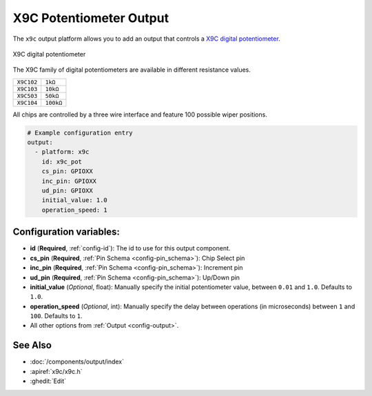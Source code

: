 X9C Potentiometer Output
========================

.. seo::
    :description: Instructions for setting up a X9C digital potentiometer with ESPHome.
    :image: description.svg

The ``x9c`` output platform allows you to add an output that controls a `X9C digital potentiometer <https://www.renesas.com/us/en/document/dst/x9c102-x9c103-x9c104-x9c503-datasheet>`__.

.. figure:: images/x9c.jpg
    :align: center
    :width: 70.0%

    X9C digital potentiometer

The X9C family of digital potentiometers are available in different resistance values.

==================== =====================
``X9C102``           ``1kΩ``
-------------------- ---------------------
``X9C103``           ``10kΩ``
-------------------- ---------------------
``X9C503``           ``50kΩ``
-------------------- ---------------------
``X9C104``           ``100kΩ``
==================== =====================

All chips are controlled by a three wire interface and feature 100 possible wiper positions.

.. code-block:: yaml

    # Example configuration entry
    output:
      - platform: x9c
        id: x9c_pot
        cs_pin: GPIOXX
        inc_pin: GPIOXX
        ud_pin: GPIOXX
        initial_value: 1.0
        operation_speed: 1

Configuration variables:
------------------------

- **id** (**Required**, :ref:`config-id`): The id to use for this output component.
- **cs_pin** (**Required**, :ref:`Pin Schema <config-pin_schema>`): Chip Select pin
- **inc_pin** (**Required**, :ref:`Pin Schema <config-pin_schema>`): Increment pin
- **ud_pin** (**Required**, :ref:`Pin Schema <config-pin_schema>`): Up/Down pin
- **initial_value** (*Optional*, float): Manually specify the initial potentiometer value, between ``0.01`` and ``1.0``. Defaults to ``1.0``.
- **operation_speed** (*Optional*, int): Manually specify the delay between operations (in microseconds) between ``1`` and ``100``. Defaults to ``1``.
- All other options from :ref:`Output <config-output>`.

See Also
--------

- :doc:`/components/output/index`
- :apiref:`x9c/x9c.h`
- :ghedit:`Edit`
